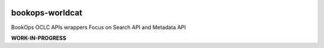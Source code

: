.. image:: https://travis-ci.com/BookOps-CAT/bookops-worldcat.svg?branch=master
    :target: https://travis-ci.com/BookOps-CAT/bookops-worldcat 
.. image:: https://coveralls.io/repos/github/BookOps-CAT/bookops-worldcat/badge.svg?branch=master
    :target: https://coveralls.io/github/BookOps-CAT/bookops-worldcat?branch=master
.. image:: https://img.shields.io/badge/code%20style-black-000000.svg
    :target: https://github.com/psf/black
.. image:: https://img.shields.io/badge/License-MIT-yellow.svg
    :target: https://opensource.org/licenses/MIT

================
bookops-worldcat
================

BookOps OCLC APIs wrappers
Focus on Search API and Metadata API

**WORK-IN-PROGRESS**